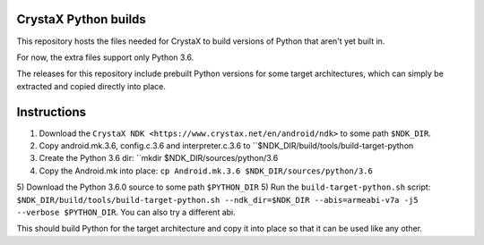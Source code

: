 
CrystaX Python builds
=====================

This repository hosts the files needed for CrystaX to build versions
of Python that aren't yet built in.

For now, the extra files support only Python 3.6.

The releases for this repository include prebuilt Python versions for
some target architectures, which can simply be extracted and copied
directly into place.

Instructions
============

1) Download the ``CrystaX NDK <https://www.crystax.net/en/android/ndk>`` to some path ``$NDK_DIR``.
2) Copy android.mk.3.6, config.c.3.6 and interpreter.c.3.6 to ``$NDK_DIR/build/tools/build-target-python
3) Create the Python 3.6 dir: ``mkdir $NDK_DIR/sources/python/3.6
4) Copy the Android.mk into place: ``cp Android.mk.3.6 $NDK_DIR/sources/python/3.6``
5) Download the Python 3.6.0 source to some path ``$PYTHON_DIR``
5) Run the ``build-target-python.sh`` script: ``$NDK_DIR/build/tools/build-target-python.sh --ndk_dir=$NDK_DIR --abis=armeabi-v7a -j5 --verbose $PYTHON_DIR``. You can also try a different abi.

This should build Python for the target architecture and copy it into
place so that it can be used like any other.
